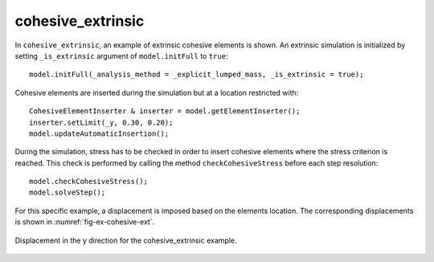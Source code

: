 cohesive_extrinsic
''''''''''''''''''

In ``cohesive_extrinsic``, an example of extrinsic cohesive elements is shown. 
An extrinsic simulation is initialized by setting ``_is_extrinsic`` argument of ``model.initFull`` to ``true``::
    
    model.initFull(_analysis_method = _explicit_lumped_mass, _is_extrinsic = true);

Cohesive elements are inserted during the simulation but at a location restricted with::
    
    CohesiveElementInserter & inserter = model.getElementInserter();
    inserter.setLimit(_y, 0.30, 0.20);
    model.updateAutomaticInsertion();

During the simulation, stress has to be checked in order to insert cohesive elements where the stress criterion is reached. This check is performed by calling the method ``checkCohesiveStress`` before each step resolution::
        
    model.checkCohesiveStress();
    model.solveStep();

For this specific example, a displacement is imposed based on the elements location. The corresponding displacements is shown in :numref:`fig-ex-cohesive-ext`.

.. _fig-ex-cohesive-ext:
.. figure:: examples/c++/solid_mechanics_cohesive_model/cohesive_extrinsic/images/cohesive_extrinsic.gif
            :align: center
            :width: 90%

            Displacement in the y direction for the cohesive_extrinsic example.
